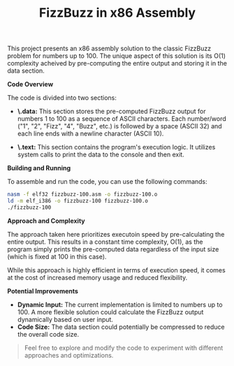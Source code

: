 #+TITLE: FizzBuzz in x86 Assembly

This project presents an x86 assembly solution to the classic FizzBuzz
problem for numbers up to 100.  The unique aspect of this solution is its
O(1) complexity acheived by pre-computing the entire output and storing
it in the data section.

**Code Overview**

The code is divided into two sections:

- *\.data:* This section stores the pre-computed FizzBuzz output for
  numbers 1 to 100 as a sequence of ASCII characters. Each number/word
  ("1", "2", "Fizz", "4", "Buzz", etc.) is followed by a space
  (ASCII 32) and each line ends with a newline character (ASCII 10).

- *\.text:* This section contains the program's execution logic. It
  utilizes system calls to print the data to the console and then exit.

**Building and Running**

To assemble and run the code, you can use the following commands:

#+BEGIN_SRC bash
  nasm -f elf32 fizzbuzz-100.asm -o fizzbuzz-100.o
  ld -m elf_i386 -o fizzbuzz-100 fizzbuzz-100.o
  ./fizzbuzz-100
#+END_SRC

**Approach and Complexity**

The approach taken here prioritizes executoin speed by pre-calculating
the entire output.  This results in a constant time complexity, O(1), as
the program simply prints the pre-computed data regardless of the input
size (which is fixed at 100 in this case).

While this approach is highly efficient in terms of execution speed, it
comes at the cost of increased memory usage and reduced flexibility.

**Potential Improvements**

- *Dynamic Input:* The current implementation is limited to numbers up
  to 100. A more flexible solution could calculate the FizzBuzz output
  dynamically based on user input.
- *Code Size:* The data section could potentially be compressed to
  reduce the overall code size.


#+BEGIN_QUOTE
Feel free to explore and modify the code to experiment with different
approaches and optimizations.
#+END_QUOTE
